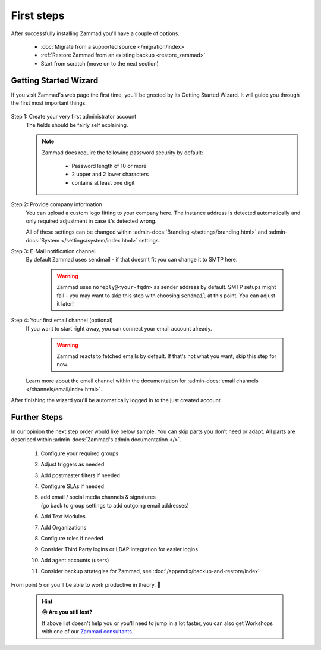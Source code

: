 First steps
***********

After successfully installing Zammad you'll have a couple of options.

   * :doc:`Migrate from a supported source </migration/index>`
   * :ref:`Restore Zammad from an existing backup <restore_zammad>`
   * Start from scratch (move on to the next section)

Getting Started Wizard
----------------------

If you visit Zammad's web page the first time, you'll be greeted by its
Getting Started Wizard. It will guide you through the first most important
things.

.. figure:: /images/getting-started/wizard.gif
   :alt: Walkthrough of Zammads Getting Started Wizard.
   :width: 60%
   :align: center

..
   About this section: Below part uses definition list instead of field lists
   intentionally. It's supposed to safe width for better readability.

Step 1: Create your very first administrator account
   The fields should be fairly self explaining.

   .. note::

      Zammad does require the following password security by default:

         * Password length of 10 or more
         * 2 upper and 2 lower characters
         * contains at least one digit

Step 2: Provide company information
   You can upload a custom logo fitting to your company here.
   The instance address is detected automatically and only required adjustment
   in case it's detected wrong.

   All of these settings can be changed within
   :admin-docs:`Branding </settings/branding.html>` and
   :admin-docs:`System </settings/system/index.html>` settings.

Step 3: E-Mail notification channel
   By default Zammad uses sendmail - if that doesn't fit you can change it to
   SMTP here.

      .. warning::

         Zammad uses ``noreply@<your-fqdn>`` as sender address by default.
         SMTP setups might fail - you may want to skip this step with choosing
         ``sendmail`` at this point. You can adjust it later!

Step 4: Your first email channel (optional)
   If you want to start right away, you can connect your email account already.

      .. warning::

         Zammad reacts to fetched emails by default.
         If that's not what you want, skip this step for now.

   Learn more about the email channel within the documentation for
   :admin-docs:`email channels </channels/email/index.html>`.

After finishing the wizard you'll be automatically logged in to the just created account.

.. figure:: /images/getting-started/dashboard-with-clues.png
   :alt: First time on the dashboard will provide a small clue intro
   :align: center
   :width: 80%

Further Steps
-------------

In our opinion the next step order would like below sample.
You can skip parts you don't need or adapt. All parts are described within
:admin-docs:`Zammad's admin documentation </>`.

   #. Configure your required groups
   #. Adjust triggers as needed
   #. Add postmaster filters if needed
   #. Configure SLAs if needed
   #. | add email / social media channels & signatures
      | (go back to group settings to add outgoing email addresses)
   #. Add Text Modules
   #. Add Organizations
   #. Configure roles if needed
   #. Consider Third Party logins or LDAP integration for easier logins
   #. Add agent accounts (users)
   #. Consider backup strategies for Zammad, see
      :doc:`/appendix/backup-and-restore/index`

From point 5 on you'll be able to work productive in theory. 🙌

   .. hint::

      **😖 Are you still lost?**

      If above list doesn't help you or you'll need to jump in a lot faster,
      you can also get Workshops with one of our
      `Zammad consultants <https://zammad.com/en/company/contact>`_.

